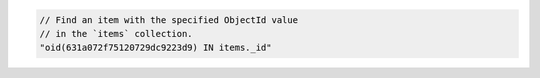.. code-block:: typescript

   // Find an item with the specified ObjectId value
   // in the `items` collection.
   "oid(631a072f75120729dc9223d9) IN items._id"
